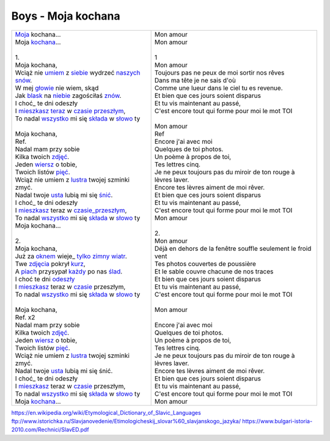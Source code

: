 Boys - Moja kochana
===================

+-------------------------------------------------------+--------------------------------------------------------------------+
| | Moja_ kochana...                                    | | Mon amour                                                        |
| | Moja kochana_...                                    | | Mon amour                                                        |
| |                                                     | |                                                                  |
| | 1.                                                  | | 1                                                                |
| | Moja kochana,                                       | | Mon amour                                                        |
| | Wciąż nie umiem_ z siebie_ wydrzeć naszych_ snów_.  | | Toujours pas ne peux de moi sortir nos rêves                     |
| | W mej głowie_ nie wiem, skąd                        | | Dans ma tête je ne sais d'où                                     |
| | Jak blask_ na niebie_ zagościłaś znów_.             | | Comme une lueur dans le ciel tu es revenue.                      |
| | I choć_ te dni odeszły                              | | Et bien que ces jours soient disparus                            |
| | I mieszkasz_ teraz_ w czasie_ przeszłym_,           | | Et tu vis maintenant au passé,                                   |
| | To nadal wszystko_ mi się składa_ w słowo_ ty       | | C'est encore tout qui forme pour moi le mot TOI                  |
| |                                                     | |                                                                  |
| | Moja kochana,                                       | | Mon amour                                                        |
| | Ref.                                                | | Ref                                                              |
| | Nadal mam przy sobie                                | | Encore j'ai avec moi                                             |
| | Kilka twoich zdjęć_.                                | | Quelques de toi photos.                                          |
| | Jeden wiersz_ o tobie,                              | | Un poème à propos de toi,                                        |
| | Twoich listów pięć_.                                | | Tes lettres cinq.                                                |
| | Wciąż nie umiem z lustra_ twojej szminki zmyć.      | | Je ne peux toujours pas du miroir de ton rouge à lèvres laver.   |
| | Nadal twoje usta_ lubią mi się śnić_.               | | Encore tes lèvres aiment de moi rêver.                           |
| | I choć_ te dni odeszły                              | | Et bien que ces jours soient disparus                            |
| | I mieszkasz_ teraz w czasie_przeszłym_,             | | Et tu vis maintenant au passé,                                   |
| | To nadal wszystko_ mi się składa_ w słowo_ ty       | | C'est encore tout qui forme pour moi le mot TOI                  |
| | Moja kochana...                                     | | Mon amour                                                        |
| |                                                     | |                                                                  |
| | 2.                                                  | | 2.                                                               |
| | Moja kochana,                                       | | Mon amour                                                        |
| | Już za oknem_ wieje_ tylko_ zimny_ wiatr_.          | | Déjà en dehors de la fenêtre souffle seulement le froid vent     |
| | Twe zdjęcia_ pokrył kurz_,                          | | Tes photos couvertes de poussière                                |
| | A piach_ przysypał każdy_ po nas ślad_.             | | Et le sable couvre chacune de nos traces                         |
| | I choć te dni odeszły_                              | | Et bien que ces jours soient disparus                            |
| | I mieszkasz_ teraz w czasie_ przeszłym,             | | Et tu vis maintenant au passé,                                   |
| | To nadal wszystko_ mi się składa_ w słowo_ ty       | | C'est encore tout qui forme pour moi le mot TOI                  |
| |                                                     | |                                                                  |               
| | Moja kochana,                                       | | Mon amour                                                        |
| | Ref. x2                                             | |                                                                  |
| | Nadal mam przy sobie                                | | Encore j'ai avec moi                                             |
| | Kilka twoich zdjęć_.                                | | Quelques de toi photos.                                          |
| | Jeden wiersz_ o tobie,                              | | Un poème à propos de toi,                                        |
| | Twoich listów pięć_.                                | | Tes lettres cinq.                                                |
| | Wciąż nie umiem z lustra_ twojej szminki zmyć.      | | Je ne peux toujours pas du miroir de ton rouge à lèvres laver.   |
| | Nadal twoje usta_ lubią mi się śnić.                | | Encore tes lèvres aiment de moi rêver.                           |
| | I choć_ te dni odeszły                              | | Et bien que ces jours soient disparus                            |
| | I mieszkasz_ teraz w czasie_ przeszłym,             | | Et tu vis maintenant au passé,                                   |
| | To nadal wszystko_ mi się składa_ w słowo_ ty       | | C'est encore tout qui forme pour moi le mot TOI                  |
| | Moja kochana_...                                    | | Mon amour                                                        |
+-------------------------------------------------------+--------------------------------------------------------------------+


.. _Moja : https://en.wiktionary.org/wiki/m%C3%B3j#Polish

.. _kochana : https://en.wiktionary.org/wiki/kocha%C4%87#Polish

.. _umiem: https://en.wiktionary.org/wiki/umie%C4%87#Polish

.. _naszych: https://en.wiktionary.org/wiki/nasz#Polish

.. _snów: https://en.wiktionary.org/wiki/sen#Polish

.. _siebie: https://en.wiktionary.org/wiki/siebie


.. _słowo : https://en.wiktionary.org/wiki/s%C5%82owo#Polish

.. _głowie : https://en.wiktionary.org/wiki/g%C5%82owa#Polish


.. _blask : https://en.wiktionary.org/wiki/blask#Polish

.. _niebie : https://en.wiktionary.org/wiki/niebo#Polish


.. _znów : https://en.wiktionary.org/wiki/zn%C3%B3w#Polish

.. _choć : https://en.wiktionary.org/wiki/cho%C4%87#Polish

.. _mieszkasz : https://en.wiktionary.org/wiki/mieszka%C4%87#Polish

.. _teraz : https://en.wiktionary.org/wiki/teraz#Polish

.. _czasie : https://en.wiktionary.org/wiki/czas#Polish

.. _wszystko : https://en.wiktionary.org/wiki/wszystko

.. _przeszłym : https://pl.wiktionary.org/wiki/przesz%C5%82y

.. _składa : https://en.wiktionary.org/wiki/sk%C5%82ada%C4%87#Polish

.. _usta : https://en.wiktionary.org/wiki/usta#Polish

.. _śnić : https://en.wiktionary.org/wiki/%C5%9Bni%C4%87#Polish

.. _choć : https://en.wiktionary.org/wiki/cho%C4%87

.. _zdjęć : https://en.wiktionary.org/wiki/zdj%C4%99cie#Polish

.. _wiersz : https://en.wiktionary.org/wiki/wiersz

.. _pięć : https://en.wiktionary.org/wiki/pi%C4%99%C4%87

.. _lustra : https://en.wiktionary.org/wiki/lustro#Polish


.. _wiatr : https://en.wiktionary.org/wiki/wiatr

.. _tylko : https://en.wiktionary.org/wiki/tylko

.. _zimny : https://en.wiktionary.org/wiki/zimny

.. _zdjęcia : https://en.wiktionary.org/wiki/zdj%C4%99cie

.. _kurz: https://en.wiktionary.org/wiki/kurz#Polish

.. _piach : https://en.wiktionary.org/wiki/piach
.. _każdy : https://en.wiktionary.org/wiki/ka%C5%BCdy
.. _ślad : https://en.wiktionary.org/wiki/%C5%9Blad

.. _odeszły : https://en.wiktionary.org/wiki/odej%C5%9B%C4%87

.. _czasie_przeszłym : https://pl.wiktionary.org/wiki/czas_przesz%C5%82y

.. _oknem : https://en.wiktionary.org/wiki/okno#Polish

.. _fwieje : https://en.wiktionary.org/wiki/wia%C4%87


https://en.wikipedia.org/wiki/Etymological_Dictionary_of_Slavic_Languages
ftp://www.istorichka.ru/Slavjanovedenie/Etimologicheskij_slovar%60_slavjanskogo_jazyka/
https://www.bulgari-istoria-2010.com/Rechnici/SlavED.pdf
